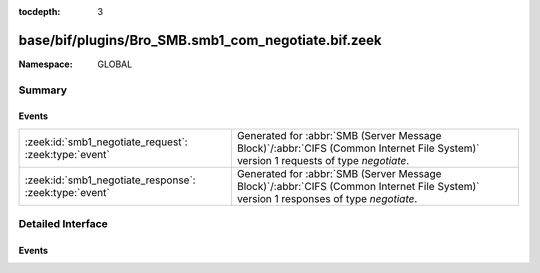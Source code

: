 :tocdepth: 3

base/bif/plugins/Bro_SMB.smb1_com_negotiate.bif.zeek
====================================================
.. zeek:namespace:: GLOBAL


:Namespace: GLOBAL

Summary
~~~~~~~
Events
######
====================================================== ===========================================================================================
:zeek:id:`smb1_negotiate_request`: :zeek:type:`event`  Generated for :abbr:`SMB (Server Message Block)`/:abbr:`CIFS (Common Internet File System)`
                                                       version 1 requests of type *negotiate*.
:zeek:id:`smb1_negotiate_response`: :zeek:type:`event` Generated for :abbr:`SMB (Server Message Block)`/:abbr:`CIFS (Common Internet File System)`
                                                       version 1 responses of type *negotiate*.
====================================================== ===========================================================================================


Detailed Interface
~~~~~~~~~~~~~~~~~~
Events
######
.. zeek:id:: smb1_negotiate_request

   :Type: :zeek:type:`event` (c: :zeek:type:`connection`, hdr: :zeek:type:`SMB1::Header`, dialects: :zeek:type:`string_vec`)

   Generated for :abbr:`SMB (Server Message Block)`/:abbr:`CIFS (Common Internet File System)`
   version 1 requests of type *negotiate*. This is sent by the client to initiate an SMB
   connection between the client and the server. A *negotiate* exchange MUST be completed
   before any other SMB messages are sent to the server.
   
   For more information, see MS-CIFS:2.2.4.52
   

   :c: The connection.
   

   :hdr: The parsed header of the :abbr:`SMB (Server Message Block)` version 1 message.
   

   :dialects: The SMB dialects supported by the client.
   
   .. zeek:see:: smb1_message smb1_negotiate_response

.. zeek:id:: smb1_negotiate_response

   :Type: :zeek:type:`event` (c: :zeek:type:`connection`, hdr: :zeek:type:`SMB1::Header`, response: :zeek:type:`SMB1::NegotiateResponse`)

   Generated for :abbr:`SMB (Server Message Block)`/:abbr:`CIFS (Common Internet File System)`
   version 1 responses of type *negotiate*. This is the server response to the *negotiate*
   request.
   
   For more information, see MS-CIFS:2.2.4.52
   

   :c: The connection.
   

   :hdr: The parsed header of the :abbr:`SMB (Server Message Block)` version 1 message.
   

   :response: A record structure containing more information from the response.
   
   .. zeek:see:: smb1_message smb1_negotiate_request


